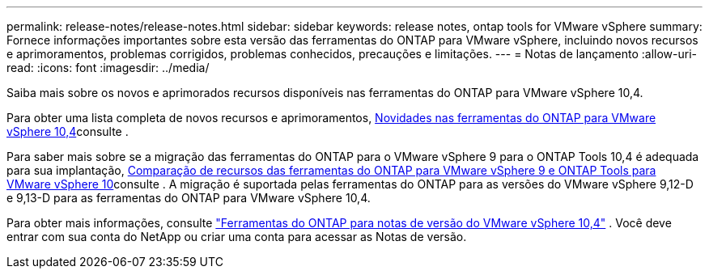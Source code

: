---
permalink: release-notes/release-notes.html 
sidebar: sidebar 
keywords: release notes, ontap tools for VMware vSphere 
summary: Fornece informações importantes sobre esta versão das ferramentas do ONTAP para VMware vSphere, incluindo novos recursos e aprimoramentos, problemas corrigidos, problemas conhecidos, precauções e limitações. 
---
= Notas de lançamento
:allow-uri-read: 
:icons: font
:imagesdir: ../media/


[role="lead"]
Saiba mais sobre os novos e aprimorados recursos disponíveis nas ferramentas do ONTAP para VMware vSphere 10,4.

Para obter uma lista completa de novos recursos e aprimoramentos, xref:whats-new.adoc[Novidades nas ferramentas do ONTAP para VMware vSphere 10,4]consulte .

Para saber mais sobre se a migração das ferramentas do ONTAP para o VMware vSphere 9 para o ONTAP Tools 10,4 é adequada para sua implantação, xref:ontap-tools-9-ontap-tools-10-feature-comparison.adoc[Comparação de recursos das ferramentas do ONTAP para VMware vSphere 9 e ONTAP Tools para VMware vSphere 10]consulte . A migração é suportada pelas ferramentas do ONTAP para as versões do VMware vSphere 9,12-D e 9,13-D para as ferramentas do ONTAP para VMware vSphere 10,4.

Para obter mais informações, consulte https://library.netapp.com/ecm/ecm_download_file/ECMLP3343864["Ferramentas do ONTAP para notas de versão do VMware vSphere 10,4"^] . Você deve entrar com sua conta do NetApp ou criar uma conta para acessar as Notas de versão.
